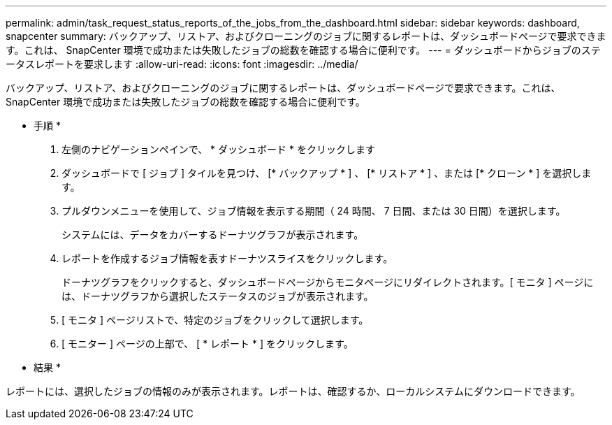 ---
permalink: admin/task_request_status_reports_of_the_jobs_from_the_dashboard.html 
sidebar: sidebar 
keywords: dashboard, snapcenter 
summary: バックアップ、リストア、およびクローニングのジョブに関するレポートは、ダッシュボードページで要求できます。これは、 SnapCenter 環境で成功または失敗したジョブの総数を確認する場合に便利です。 
---
= ダッシュボードからジョブのステータスレポートを要求します
:allow-uri-read: 
:icons: font
:imagesdir: ../media/


[role="lead"]
バックアップ、リストア、およびクローニングのジョブに関するレポートは、ダッシュボードページで要求できます。これは、 SnapCenter 環境で成功または失敗したジョブの総数を確認する場合に便利です。

* 手順 *

. 左側のナビゲーションペインで、 * ダッシュボード * をクリックします
. ダッシュボードで [ ジョブ ] タイルを見つけ、 [* バックアップ * ] 、 [* リストア * ] 、または [* クローン * ] を選択します。
. プルダウンメニューを使用して、ジョブ情報を表示する期間（ 24 時間、 7 日間、または 30 日間）を選択します。
+
システムには、データをカバーするドーナツグラフが表示されます。

. レポートを作成するジョブ情報を表すドーナツスライスをクリックします。
+
ドーナツグラフをクリックすると、ダッシュボードページからモニタページにリダイレクトされます。[ モニタ ] ページには、ドーナツグラフから選択したステータスのジョブが表示されます。

. [ モニタ ] ページリストで、特定のジョブをクリックして選択します。
. [ モニター ] ページの上部で、 [ * レポート * ] をクリックします。


* 結果 *

レポートには、選択したジョブの情報のみが表示されます。レポートは、確認するか、ローカルシステムにダウンロードできます。
